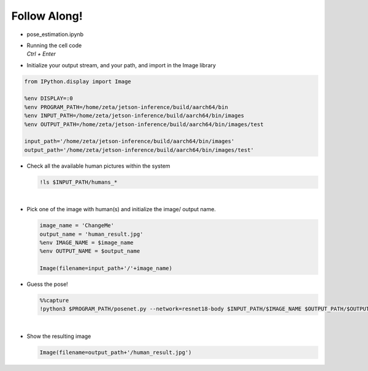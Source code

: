 Follow Along!
==============

.. raw:: html

    <div style="background: #C3F8FF" class="admonition note custom">
        <p style="background: light-blue" class="admonition-title">
            Follow along: Pose Estimation Example
        </p>
        <div class="line-block">
            <div class="line">The program launching process along with parameter settings are all simplified and set up on the Jupyter Notebook Environment.</div>
        </div>
        <ul>
            <li>Open the pose_estimation.ipynb jupyter notebook</li>
            <li>Initialize your output stream, and your path, and import in the Image library</li>
            <li>Check all the available human pictures within the system</li>
            <li>Pick one of the image with human(s) and initialize the image/ output name. </li>
            <li>Execute Pose Estimation on the chosen picture </li>
            <li>Display the result</li>
        </ul>
        <div class="line">(The Jetson Board used for these examples are => Jetson Nano)</div>
    </div>

.. raw:: html

    <hr>


-   pose_estimation.ipynb
-   | Running the cell code
    | `Ctrl + Enter`

.. thumbnail:: /_images/ai_training/pose_estimation.png


-   Initialize your output stream, and your path, and import in the Image library

.. code-block:: python

    from IPython.display import Image

    %env DISPLAY=:0
    %env PROGRAM_PATH=/home/zeta/jetson-inference/build/aarch64/bin
    %env INPUT_PATH=/home/zeta/jetson-inference/build/aarch64/bin/images
    %env OUTPUT_PATH=/home/zeta/jetson-inference/build/aarch64/bin/images/test

    input_path='/home/zeta/jetson-inference/build/aarch64/bin/images'
    output_path='/home/zeta/jetson-inference/build/aarch64/bin/images/test'



-   Check all the available human pictures within the system

    .. code-block:: python

        !ls $INPUT_PATH/humans_*


    .. thumbnail:: /_images/ai_training/pose_1.png

|

-   Pick one of the image with human(s) and initialize the image/ output name. 

    .. code-block:: python

        image_name = 'ChangeMe'
        output_name = 'human_result.jpg'
        %env IMAGE_NAME = $image_name
        %env OUTPUT_NAME = $output_name

        Image(filename=input_path+'/'+image_name) 


-   Guess the pose!

    .. code-block:: python

        %%capture
        !python3 $PROGRAM_PATH/posenet.py --network=resnet18-body $INPUT_PATH/$IMAGE_NAME $OUTPUT_PATH/$OUTPUT_NAME




|

-   Show the resulting image


    .. code-block:: python

        Image(filename=output_path+'/human_result.jpg') 


    .. thumbnail:: /_images/ai_training/pose_result.jpg